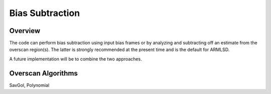 .. highlight:: rest

****************
Bias Subtraction
****************


Overview
========

The code can perform bias subtraction using input bias frames
or by analyzing and subtracting off an estimate from the overscan
region(s).  The latter is strongly recommended at the present time
and is the default for ARMLSD.

A future implementation will be to combine the two approaches.

Overscan Algorithms
===================

SavGol, Polynomial
